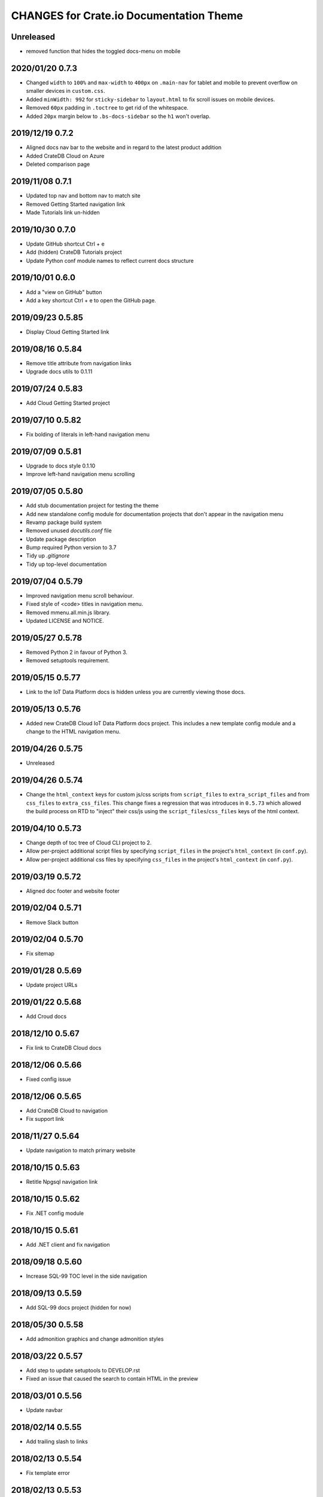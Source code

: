 ========================================
CHANGES for Crate.io Documentation Theme
========================================

Unreleased
----------

- removed function that hides the toggled docs-menu on mobile

2020/01/20 0.7.3
----------------

- Changed ``width`` to ``100%`` and ``max-width`` to ``400px`` on
  ``.main-nav`` for tablet and mobile to prevent overflow on smaller
  devices in ``custom.css``.
- Added ``minWidth: 992`` for ``sticky-sidebar`` to ``layout.html`` to
  fix scroll issues on mobile devices.
- Removed ``60px`` padding in ``.toctree`` to get rid of the whitespace.
- Added ``20px`` margin below to ``.bs-docs-sidebar`` so the ``h1`` won't
  overlap.


2019/12/19 0.7.2
----------------

- Aligned docs nav bar to the website and in regard to the latest
  product addition
- Added CrateDB Cloud on Azure
- Deleted comparison page

2019/11/08 0.7.1
----------------

- Updated top nav and bottom nav to match site
- Removed Getting Started navigation link
- Made Tutorials link un-hidden

2019/10/30 0.7.0
----------------

- Update GitHub shortcut Ctrl + e
- Add (hidden) CrateDB Tutorials project
- Update Python conf module names to reflect current docs structure

2019/10/01 0.6.0
----------------

- Add a "view on GitHub" button
- Add a key shortcut Ctrl + e to open the GitHub page.

2019/09/23 0.5.85
-----------------

- Display Cloud Getting Started link

2019/08/16 0.5.84
-----------------

- Remove title attribute from navigation links
- Upgrade docs utils to 0.1.11

2019/07/24 0.5.83
-----------------

- Add Cloud Getting Started project

2019/07/10 0.5.82
-----------------

- Fix bolding of literals in left-hand navigation menu

2019/07/09 0.5.81
-----------------

- Upgrade to docs style 0.1.10
- Improve left-hand navigation menu scrolling

2019/07/05 0.5.80
-----------------

- Add stub documentation project for testing the theme
- Add new standalone config module for documentation projects that don't appear
  in the navigation menu
- Revamp package build system
- Removed unused `docutils.conf` file
- Update package description
- Bump required Python version to 3.7
- Tidy up `.gitignore`
- Tidy up top-level documentation

2019/07/04 0.5.79
-----------------

- Improved navigation menu scroll behaviour.
- Fixed style of <code> titles in navigation menu.
- Removed mmenu.all.min.js library.
- Updated LICENSE and NOTICE.

2019/05/27 0.5.78
-----------------

- Removed Python 2 in favour of Python 3.
- Removed setuptools requirement.

2019/05/15 0.5.77
-----------------

- Link to the IoT Data Platform docs is hidden unless you are currently viewing
  those docs.

2019/05/13 0.5.76
-----------------

- Added new CrateDB Cloud IoT Data Platform docs project. This includes a new
  template config module and a change to the HTML navigation menu.

2019/04/26 0.5.75
-----------------

- Unreleased

2019/04/26 0.5.74
-----------------

- Change the ``html_context`` keys for custom js/css scripts from
  ``script_files`` to ``extra_script_files`` and from ``css_files`` to
  ``extra_css_files``.
  This change fixes a regression that was introduces in ``0.5.73`` which
  allowed the build process on RTD to "inject" their css/js using the
  ``script_files``/``css_files`` keys of the html context.

2019/04/10 0.5.73
-----------------

- Change depth of toc tree of Cloud CLI project to 2.

- Allow per-project additional script files by specifying ``script_files`` in
  the project's ``html_context`` (in ``conf.py``).

- Allow per-project additional css files by specifying ``css_files`` in
  the project's ``html_context`` (in ``conf.py``).

2019/03/19 0.5.72
-----------------

- Aligned doc footer and website footer

2019/02/04 0.5.71
-----------------

- Remove Slack button

2019/02/04 0.5.70
-----------------

- Fix sitemap

2019/01/28 0.5.69
-----------------

- Update project URLs

2019/01/22 0.5.68
-----------------

- Add Croud docs

2018/12/10 0.5.67
-----------------

- Fix link to CrateDB Cloud docs

2018/12/06 0.5.66
-----------------

- Fixed config issue

2018/12/06 0.5.65
-----------------

- Add CrateDB Cloud to navigation
- Fix support link

2018/11/27 0.5.64
-----------------

- Update navigation to match primary website

2018/10/15 0.5.63
-----------------

- Retitle Npgsql navigation link

2018/10/15 0.5.62
-----------------

- Fix .NET config module

2018/10/15 0.5.61
-----------------

- Add .NET client and fix navigation

2018/09/18 0.5.60
-----------------

- Increase SQL-99 TOC level in the side navigation

2018/09/13 0.5.59
-----------------

- Add SQL-99 docs project (hidden for now)

2018/05/30 0.5.58
-----------------

- Add admonition graphics and change admonition styles

2018/03/22 0.5.57
-----------------

- Add step to update setuptools to DEVELOP.rst
- Fixed an issue that caused the search to contain HTML in the preview

2018/03/01 0.5.56
-----------------

- Update navbar

2018/02/14 0.5.55
-----------------

- Add trailing slash to links

2018/02/13 0.5.54
-----------------

- Fix template error

2018/02/13 0.5.53
-----------------

- Added new docs project for Admin UI

2018/02/02 0.5.52
-----------------

- Added dependency to sphinx_sitemap

2018/02/01 0.5.51
-----------------

- Added new menu

2017/11/21 0.5.50
-----------------

- Correct nested list margin

2017/11/20 0.5.49
-----------------

- Adjust sidebar div styling
- Fix heading link color
- Added bottom margin to imgs

2017/11/08 0.5.48
-----------------

- Fix link

2017/11/08 0.5.47
-----------------

- Fix build for epub builder
- Add getting started docs

2017/11/03 0.5.46
-----------------

- Chop off en/latest when building alt version links

2017/10/26 0.5.45
-----------------

- Conditionally apply canonical url patch based on builder type

2017/10/25 0.5.44
-----------------

- Update canonical URLs to use "en/latest"

2017/10/25 0.5.43
-----------------

- Force canonical URL override on RTD

2017/10/09 0.5.42
-----------------

- Limit sidebar height and scroll the overflow
- Remove link styling from content headings
- Style admonition links to be more visible
- Add some bottom margin to the tables for spacing

2017/09/12 0.5.41
-----------------

- Hide mobile nav toggle on desktop viewport

2017/09/11 0.5.40
-----------------

- Improvements for mobile browsers

2017/09/05 0.5.39
-----------------

- Remove topic div border

2017/09/05 0.5.38
-----------------

- Add search results structure to jQuery function

2017/09/04 0.5.37
-----------------

- Correct HTML structure for search results
- Minor style changes

2017/09/01 0.5.36
-----------------

- Fixed the scroll jerk issue on the sidebar
- Updated the navbar to match the newer version on the website
- Expanded container layout to match newer design
- Added search documentation button to sidebar
- Improved styling of search results page
- Added custom.js and custom.css for easy front-end changes

2017/08/24 0.5.35
-----------------

- Debug release

2017/08/17 0.5.34
-----------------

- fixed and updated segment tracking code

2017/08/01 0.5.33
-----------------

- Removed debug code

2017/08/01 0.5.32
-----------------

- Debug release

2017/08/01 0.5.31
-----------------

- Debug release

2017/08/01 0.5.30
-----------------

- Debug release

2017/08/01 0.5.29
-----------------

- Dropped favicon config
- Updated canonical URL config

2017/07/18 0.5.28
-----------------

- Increase TOC depth for CrateDB guide

2017/07/18 0.5.27
-----------------

- Drop Java docs from navigation

2017/07/17 0.5.26
-----------------

- Drop Mesos docs from navigation

2017/07/10 0.5.25
-----------------

- Update navigation for docs reorganisation

2017/07/03 0.5.24
-----------------

- Fix display of literals

2017/05/02 0.5.23
-----------------

- Fix issue that caused the doc navigation to not be displayed

2017/04/25 0.5.22
-----------------

- Fix CSS filename and HTML indentation

2017/04/24 0.5.21
-----------------

- Fix CSS issues

2017/04/24 0.5.20
-----------------

- Bump version for new upload

2017/04/20 0.5.19
-----------------

- Updated header and footer to match main website

2017/02/20 0.5.18
-----------------

- Fixed issue that caused the search result links to be broken

2017/02/20 0.5.17
-----------------

- Added style for tip type admonitions

2017/01/16 0.5.16
-----------------

- Added style for caution type admonitions

2016/06/22 0.5.15
-----------------

- Conf file for mesos was missing

2016/06/22 0.5.14
-----------------

- Added menu item for mesos-framework docs

2016/05/17 0.5.13
-----------------

- Fix missing favicon

2016/05/03 0.5.12
-----------------

- Fixing menu scroll for long menus

2016/04/26 0.5.11
-----------------

- Made h4 tag style more consistent

2016/04/08 0.5.10
-----------------

- removed /stable from canonical url

2016/04/05 0.5.9
----------------
- Added padding to stop system scroll bars obscuring code

2016/03/30 0.5.8
----------------

- fixed links in footer to exclude .html also updated facebook link

2016/03/17 0.5.7
----------------

- Fixed layout issue that caused a layout overlapping of results on search page

2016/03/16 0.5.6
----------------

- Host ``searchtools.js`` in local theme since RTD has overrided the integrated
  search of Sphinx.

2016/03/01 0.5.5
----------------

- Changed docs menu to allow for new structure and 'scale' section


2016/02/15 0.5.4
----------------

- Changed Links to Downloads and Docs


2016/02/11 0.5.3
----------------

- Fixed menu expansion issue

- Changed font size


2016/01/26 0.5.2
----------------

- Code highlighting improved

- Changed menu titles

2016/01/26 0.5.1
----------------

- Changed Overview link

2016/01/26 0.5.0
----------------

- set up new layout

- Added new project configurations for crate-pdo, crate-dbal, and crate-ruby

2015/12/15 0.4.3
----------------

- Removed two links in the top nav as quick fix for new website

- Fixed the links in the footer section for the new urls

2015/09/05 0.4.2
----------------

- New section Use Cases

- updated Segment analytics snippet

- send events separate ID with extended attributes

- IP is now owned by Crate.IO GmbH

- signup for newsletter added

2015/07/17 0.4.1
----------------

- fixed broken links in page header

- removed support for Google Analytics tracking

2015/06/02 0.4.0
----------------

- updated CSS to new Crate look & feel

2015/05/26 0.3.9
----------------

- added support for LeadLander analytics

2014/12/03 0.3.8
----------------

- updated favicon

2014/11/11 0.3.7
----------------

- renamed 'Crate Data' to 'Crate'
  and 'Crate Data JDBC Driver' to 'Crate JDBC Driver'

2014/09/05 0.3.6
----------------

- make navigation highlightling follow page scrolling correctly

2014/08/19 0.3.5
----------------

- added styles for 'seealso' and 'todo' color boxes

- added docutils.conf to specify max length of field names

2014/08/07 0.3.4
----------------

- hardcoded canonical url to make documentation public on
  read the docs

2014/08/05 0.3.3
----------------

- added segment.io analytics

2014/07/31 0.3.2
----------------

- fixed internal page links so section headline is visible
  when selecting from left hand navigation

- decreased font size in version list

2014/07/29 0.3.1
----------------

- fixed not closed html tag

- load Google font from https or http depending on doc URL

2014/07/28 0.3.0
----------------

- new style to match website design

- added support for tracking via segment.io

- upgraded to google universal analytics tracking code

2014/07/03 0.2.7
----------------

- fixed css selector for code literals in tables

2014/07/03 0.2.6
----------------

- do not break table header lines and code literals in tables

2014/05/20 0.2.5
----------------

- added conf for crate jdbc driver

2014/05/19 0.2.4
----------------

- fix: linebreaks in code blocks

2014/05/12 0.2.3
----------------

- added conf for java client

2014/05/08 0.2.2
----------------

- fixed crash config

2014/05/08 0.2.1
----------------

- make urls in version dropdown absolute

2014/05/08 0.2.0
----------------

- changed package structure to crate.theme.rtd

2014/05/07 0.1.0
----------------

- Initial theme
